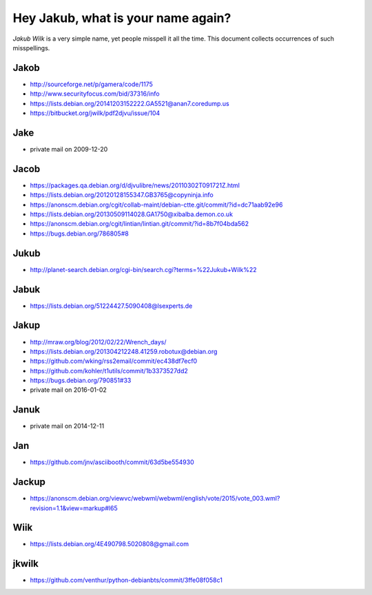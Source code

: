 ===================================
Hey Jakub, what is your name again?
===================================

*Jakub Wilk* is a very simple name, yet people misspell it all the time.
This document collects occurrences of such misspellings.

Jakob
-----
* http://sourceforge.net/p/gamera/code/1175
* http://www.securityfocus.com/bid/37316/info
* https://lists.debian.org/20141203152222.GA5521@anan7.coredump.us
* https://bitbucket.org/jwilk/pdf2djvu/issue/104

Jake
----
* private mail on 2009-12-20

Jacob
-----
* https://packages.qa.debian.org/d/djvulibre/news/20110302T091721Z.html
* https://lists.debian.org/20120128155347.GB3765@copyninja.info
* https://anonscm.debian.org/cgit/collab-maint/debian-ctte.git/commit/?id=dc71aab92e96
* https://lists.debian.org/20130509114028.GA1750@xibalba.demon.co.uk
* https://anonscm.debian.org/cgit/lintian/lintian.git/commit/?id=8b7f04bda562
* https://bugs.debian.org/786805#8

Jukub
-----
* http://planet-search.debian.org/cgi-bin/search.cgi?terms=%22Jukub+Wilk%22

.. http://www.perrier.eu.org/weblog/2011/05/08#2011-18

Jabuk
-----
* https://lists.debian.org/51224427.5090408@lsexperts.de

Jakup
-----
* http://mraw.org/blog/2012/02/22/Wrench_days/
* https://lists.debian.org/201304212248.41259.robotux@debian.org
* https://github.com/wking/rss2email/commit/ec438df7ecf0
* https://github.com/kohler/t1utils/commit/1b3373527dd2
* https://bugs.debian.org/790851#33
* private mail on 2016-01-02

Januk
-----
* private mail on 2014-12-11

Jan
---
* https://github.com/jnv/asciibooth/commit/63d5be554930

Jackup
------
* https://anonscm.debian.org/viewvc/webwml/webwml/english/vote/2015/vote_003.wml?revision=1.1&view=markup#l65

Wiik
----
* https://lists.debian.org/4E490798.5020808@gmail.com

jkwilk
------
* https://github.com/venthur/python-debianbts/commit/3ffe08f058c1

.. vim:ts=3 sts=3 sw=3 et
